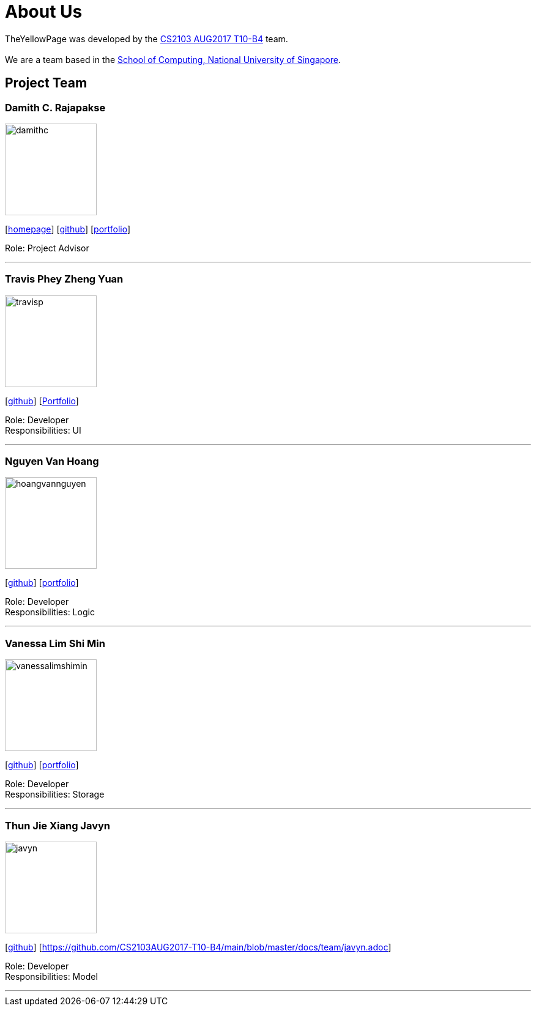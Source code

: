 = About Us
:relfileprefix: team/
ifdef::env-github,env-browser[:outfilesuffix: .adoc]
:imagesDir: images
:stylesDir: stylesheets

TheYellowPage was developed by the https://github.com/CS2103AUG2017-T10-B4[CS2103 AUG2017 T10-B4] team.  +
{empty} +
We are a team based in the http://www.comp.nus.edu.sg[School of Computing, National University of Singapore].

== Project Team

=== Damith C. Rajapakse
image::damithc.jpg[width="150", align="left"]http://www.comp.nus.edu.sg/~damithch[homepage]]
{empty}[http://www.comp.nus.edu.sg/~damithch[homepage]] [https://github.com/damithc[github]] [<<johndoe#, portfolio>>]

Role: Project Advisor

'''

=== Travis Phey Zheng Yuan
image::travisp.jpg[width="150", align="left"]
{empty}[http://github.com/TravisPhey[github]] [https://github.com/CS2103AUG2017-T10-B4/main/blob/master/docs/team/TravisPhey.adoc[Portfolio]]

Role: Developer +
Responsibilities: UI

'''

=== Nguyen Van Hoang
image::hoangvannguyen.jpg[width="150", align="left"]
{empty}[https://github.com/nguyenvanhoang7398[github]] [<<hoangvannguyen#, portfolio>>]

Role: Developer +
Responsibilities: Logic

'''

=== Vanessa Lim Shi Min
image::vanessalimshimin.jpg[width="150", align="left"]
{empty}[http://github.com/vmlimshimin[github]] [<<vanessalim#, portfolio>>]

Role: Developer +
Responsibilities: Storage

'''

=== Thun Jie Xiang Javyn
image::javyn.jpg[width="150", align="left"]
{empty}[http://github.com/JavynThun[github]] [https://github.com/CS2103AUG2017-T10-B4/main/blob/master/docs/team/javyn.adoc]

Role: Developer +
Responsibilities: Model

'''
